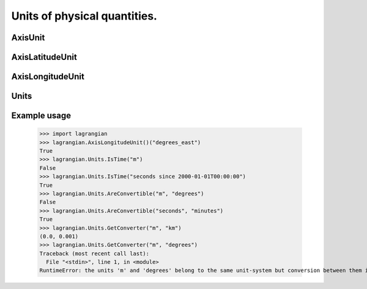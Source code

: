 Units of physical quantities.
=============================

AxisUnit
--------

.. py:class:: lagrangian.AxisUnit()

    Units known for a given type of axis.

    .. py:method:: __call__(self, unit)

        Checks if the unit can define this type of axis.

        :param unit: Unit to check
        :type unit: str
        :return: if the `unit` can define this type of axis
        :rtype: bool

AxisLatitudeUnit
----------------

.. py:class:: lagrangian.AxisLatitudeUnit()

    Base: :py:class:`lagrangian.AxisUnit`

    Units setting out latitudes

AxisLongitudeUnit
-----------------

.. py:class:: lagrangian.AxisLongitudeUnit()

    Base: :py:class:`lagrangian.AxisUnit`

    Units setting out longitudes

Units
-----

.. py:class:: lagrangian.Units()

    Provides support for units of physical quantities.

    .. py:staticmethod:: AreConvertible(unit1, unit2)

        Checks if numeric values in unit `unit1` are convertible to numeric
            values in unit `unit2`

        :param unit1: A unit.
        :type unit1: str
        :param unit2: Another unit.
        :type unit2: str
        :return: Numeric values can be converted between the units.
        :rtype: bool


    .. py:staticmethod:: GetConverter(from, to)

        Computes a converter of numeric values in unit `from` to numeric
            values in unit `to`.

        :param from: The unit from which to convert values.
        :type from: str
        :param to: The unit to which to convert values.
        :type to: str
        :return: A tuple that contains the offset and scale factor to convert
            from the unit `from` to the unit `to`.
        :rtype: tuple


    .. py:staticmethod:: IsTime(unit)

        Checks if numeric value in unit `unit` are convertible to time
        unit.

        :param unit: A unit.
        :type unit: str
        :return: If unit represents a time
        :rtype: bool

Example usage
-------------

    >>> import lagrangian
    >>> lagrangian.AxisLongitudeUnit()("degrees_east")
    True
    >>> lagrangian.Units.IsTime("m")
    False
    >>> lagrangian.Units.IsTime("seconds since 2000-01-01T00:00:00")
    True
    >>> lagrangian.Units.AreConvertible("m", "degrees")
    False
    >>> lagrangian.Units.AreConvertible("seconds", "minutes")
    True
    >>> lagrangian.Units.GetConverter("m", "km")
    (0.0, 0.001)
    >>> lagrangian.Units.GetConverter("m", "degrees")
    Traceback (most recent call last):
      File "<stdin>", line 1, in <module>
    RuntimeError: the units 'm' and 'degrees' belong to the same unit-system but conversion between them is meaningless
